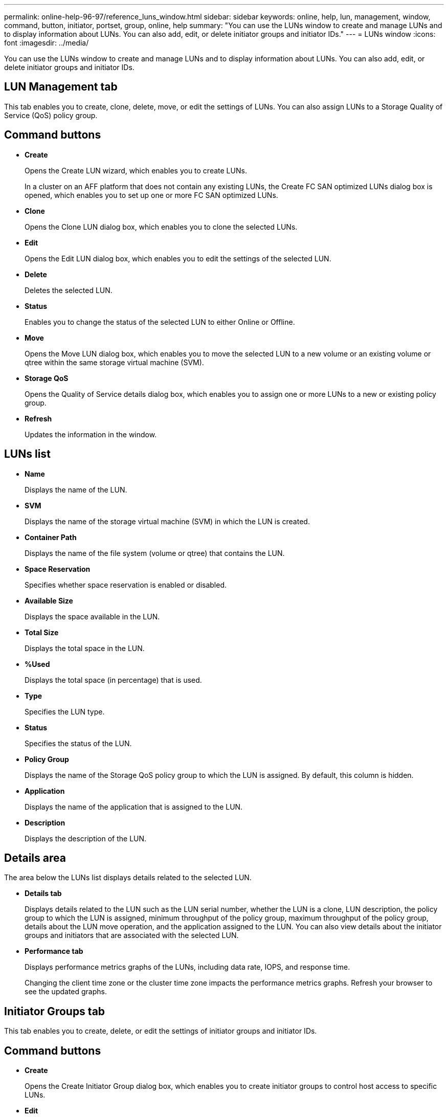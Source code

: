 ---
permalink: online-help-96-97/reference_luns_window.html
sidebar: sidebar
keywords: online, help, lun, management, window, command, button, initiator, portset, group, online, help
summary: "You can use the LUNs window to create and manage LUNs and to display information about LUNs. You can also add, edit, or delete initiator groups and initiator IDs."
---
= LUNs window
:icons: font
:imagesdir: ../media/

[.lead]
You can use the LUNs window to create and manage LUNs and to display information about LUNs. You can also add, edit, or delete initiator groups and initiator IDs.

== LUN Management tab

This tab enables you to create, clone, delete, move, or edit the settings of LUNs. You can also assign LUNs to a Storage Quality of Service (QoS) policy group.

== Command buttons

* *Create*
+
Opens the Create LUN wizard, which enables you to create LUNs.
+
In a cluster on an AFF platform that does not contain any existing LUNs, the Create FC SAN optimized LUNs dialog box is opened, which enables you to set up one or more FC SAN optimized LUNs.

* *Clone*
+
Opens the Clone LUN dialog box, which enables you to clone the selected LUNs.

* *Edit*
+
Opens the Edit LUN dialog box, which enables you to edit the settings of the selected LUN.

* *Delete*
+
Deletes the selected LUN.

* *Status*
+
Enables you to change the status of the selected LUN to either Online or Offline.

* *Move*
+
Opens the Move LUN dialog box, which enables you to move the selected LUN to a new volume or an existing volume or qtree within the same storage virtual machine (SVM).

* *Storage QoS*
+
Opens the Quality of Service details dialog box, which enables you to assign one or more LUNs to a new or existing policy group.

* *Refresh*
+
Updates the information in the window.

== LUNs list

* *Name*
+
Displays the name of the LUN.

* *SVM*
+
Displays the name of the storage virtual machine (SVM) in which the LUN is created.

* *Container Path*
+
Displays the name of the file system (volume or qtree) that contains the LUN.

* *Space Reservation*
+
Specifies whether space reservation is enabled or disabled.

* *Available Size*
+
Displays the space available in the LUN.

* *Total Size*
+
Displays the total space in the LUN.

* *%Used*
+
Displays the total space (in percentage) that is used.

* *Type*
+
Specifies the LUN type.

* *Status*
+
Specifies the status of the LUN.

* *Policy Group*
+
Displays the name of the Storage QoS policy group to which the LUN is assigned. By default, this column is hidden.

* *Application*
+
Displays the name of the application that is assigned to the LUN.

* *Description*
+
Displays the description of the LUN.

== Details area

The area below the LUNs list displays details related to the selected LUN.

* *Details tab*
+
Displays details related to the LUN such as the LUN serial number, whether the LUN is a clone, LUN description, the policy group to which the LUN is assigned, minimum throughput of the policy group, maximum throughput of the policy group, details about the LUN move operation, and the application assigned to the LUN. You can also view details about the initiator groups and initiators that are associated with the selected LUN.

* *Performance tab*
+
Displays performance metrics graphs of the LUNs, including data rate, IOPS, and response time.
+
Changing the client time zone or the cluster time zone impacts the performance metrics graphs. Refresh your browser to see the updated graphs.

== Initiator Groups tab

This tab enables you to create, delete, or edit the settings of initiator groups and initiator IDs.

== Command buttons

* *Create*
+
Opens the Create Initiator Group dialog box, which enables you to create initiator groups to control host access to specific LUNs.

* *Edit*
+
Opens the Edit Initiator Group dialog box, which enables you to edit the settings of the selected initiator group.

* *Delete*
+
Deletes the selected initiator group.

* *Refresh*
+
Updates the information in the window.

== Initiator Groups list

* *Name*
+
Displays the name of the initiator group.

* *Type*
+
Specifies the type of protocol supported by the initiator group. The supported protocols are iSCSI, FC/FCoE, or Mixed (iSCSI and FC/FCoE).

* *Operating System*
+
Specifies the operating system for the initiator group.

* *Portset*
+
Displays the portset that is associated with the initiator group.

* *Initiator Count*
+
Displays the number of initiators added to the initiator group.

== Details area

The area below the Initiator Groups list displays details about the initiators that are added to the selected initiator group and the LUNs that are mapped to the initiator group.

== Portsets tab

This tab enables you to create, delete, or edit the settings of portsets.

== Command buttons

* *Create*
+
Opens the Create Portset dialog box, which enables you to create portsets to limit access to your LUNs.

* *Edit*
+
Opens the Edit Portset dialog box, which enables you to select the network interfaces that you want to associate with the portset.

* *Delete*
+
Deletes the selected portset.

* *Refresh*
+
Updates the information in the window.

== Portsets list

* *Portset Name*
+
Displays the name of the portset.

* *Type*
+
Specifies the type of protocol supported by the portset. The supported protocols are iSCSI, FC/FCoE, or Mixed (iSCSI and FC/FCoE).

* *Interface Count*
+
Displays the number of network interfaces that are associated with the portset.

* *Initiator Group Count*
+
Displays the number of initiator groups that are associated with the portset.

== Details area

The area below the Portsets list displays details about the network interfaces and initiator groups associated with the selected portset.

*Related information*

xref:task_creating_luns.adoc[Creating LUNs]

xref:task_deleting_luns.adoc[Deleting LUNs]

xref:task_creating_initiator_groups.adoc[Creating initiator groups]

xref:task_deleting_initiator_groups.adoc[Deleting initiator groups]

xref:task_adding_initiators.adoc[Adding initiators]

xref:task_deleting_initiators_from_initiator_group.adoc[Deleting initiators from an initiator group]

xref:task_editing_luns.adoc[Editing LUNs]

xref:task_editing_initiator_groups.adoc[Editing initiator groups]

xref:task_editing_initiators.adoc[Editing initiators]

xref:task_bringing_luns_online.adoc[Bringing LUNs online]

xref:task_taking_luns_offline.adoc[Taking LUNs offline]

xref:task_cloning_luns.adoc[Cloning LUNs]

// 8 feb 2022, BURT 1456161